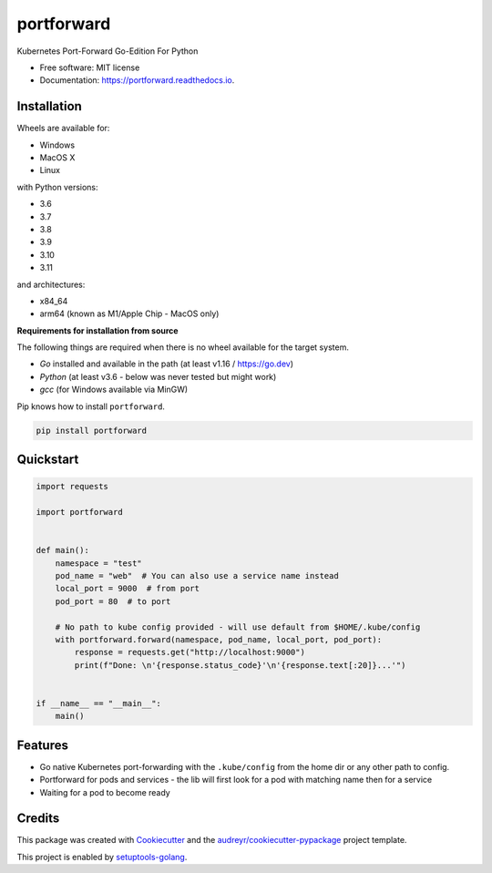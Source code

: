 ===========
portforward
===========


.. image:: https://img.shields.io/pypi/v/portforward.svg
        :target: https://pypi.python.org/pypi/portforward

.. image:: https://img.shields.io/pypi/status/portforward.svg
        :target: https://pypi.python.org/pypi/portforward

.. image:: https://img.shields.io/pypi/dm/portforward
        :alt: PyPI - Downloads

.. image:: https://readthedocs.org/projects/portforward/badge/?version=latest
        :target: https://portforward.readthedocs.io/en/latest/?version=latest
        :alt: Documentation Status

.. image:: https://github.com/pytogo/portforward/actions/workflows/python-app.yml/badge.svg
        :target: https://github.com/pytogo/portforward/actions
        :alt: Build status



Kubernetes Port-Forward Go-Edition For Python


* Free software: MIT license
* Documentation: https://portforward.readthedocs.io.


Installation
-----------------------------

Wheels are available for:

* Windows
* MacOS X
* Linux

with Python versions:

* 3.6
* 3.7
* 3.8
* 3.9
* 3.10
* 3.11

and architectures:

* x84_64
* arm64 (known as M1/Apple Chip - MacOS only)

**Requirements for installation from source**

The following things are required when there is no wheel available for the target system.

* `Go` installed and available in the path (at least v1.16 / https://go.dev)
* `Python` (at least v3.6 - below was never tested but might work)
* `gcc` (for Windows available via MinGW)

Pip knows how to install ``portforward``.

.. code-block::

    pip install portforward


Quickstart
----------

.. code-block:: Python

    import requests

    import portforward


    def main():
        namespace = "test"
        pod_name = "web"  # You can also use a service name instead
        local_port = 9000  # from port
        pod_port = 80  # to port

        # No path to kube config provided - will use default from $HOME/.kube/config
        with portforward.forward(namespace, pod_name, local_port, pod_port):
            response = requests.get("http://localhost:9000")
            print(f"Done: \n'{response.status_code}'\n'{response.text[:20]}...'")


    if __name__ == "__main__":
        main()


Features
--------

* Go native Kubernetes port-forwarding with the ``.kube/config`` from the home dir
  or any other path to config.
* Portforward for pods and services - the lib will first look for a pod with matching name then for
  a service
* Waiting for a pod to become ready


Credits
-------

This package was created with Cookiecutter_ and the `audreyr/cookiecutter-pypackage`_ project template.

.. _Cookiecutter: https://github.com/audreyr/cookiecutter
.. _`audreyr/cookiecutter-pypackage`: https://github.com/audreyr/cookiecutter-pypackage

This project is enabled by setuptools-golang_.

.. _setuptools-golang: https://github.com/asottile/setuptools-golang
